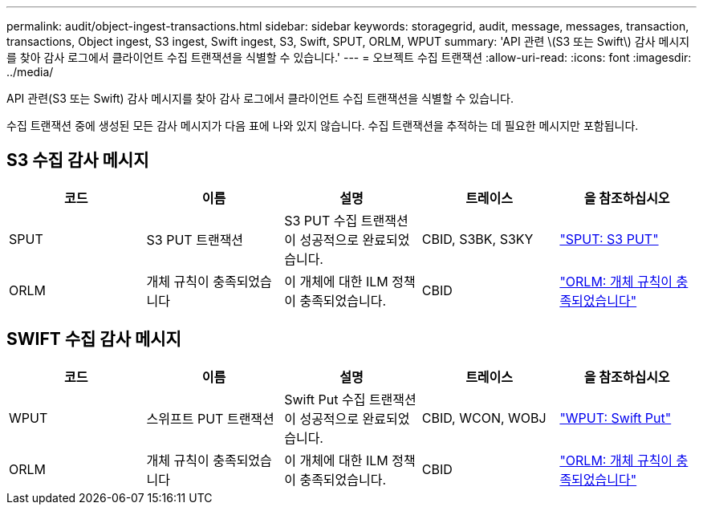 ---
permalink: audit/object-ingest-transactions.html 
sidebar: sidebar 
keywords: storagegrid, audit, message, messages, transaction, transactions, Object ingest, S3 ingest, Swift ingest, S3, Swift, SPUT, ORLM, WPUT 
summary: 'API 관련 \(S3 또는 Swift\) 감사 메시지를 찾아 감사 로그에서 클라이언트 수집 트랜잭션을 식별할 수 있습니다.' 
---
= 오브젝트 수집 트랜잭션
:allow-uri-read: 
:icons: font
:imagesdir: ../media/


[role="lead"]
API 관련(S3 또는 Swift) 감사 메시지를 찾아 감사 로그에서 클라이언트 수집 트랜잭션을 식별할 수 있습니다.

수집 트랜잭션 중에 생성된 모든 감사 메시지가 다음 표에 나와 있지 않습니다. 수집 트랜잭션을 추적하는 데 필요한 메시지만 포함됩니다.



== S3 수집 감사 메시지

|===
| 코드 | 이름 | 설명 | 트레이스 | 을 참조하십시오 


 a| 
SPUT
 a| 
S3 PUT 트랜잭션
 a| 
S3 PUT 수집 트랜잭션이 성공적으로 완료되었습니다.
 a| 
CBID, S3BK, S3KY
 a| 
link:sput-s3-put.html["SPUT: S3 PUT"]



 a| 
ORLM
 a| 
개체 규칙이 충족되었습니다
 a| 
이 개체에 대한 ILM 정책이 충족되었습니다.
 a| 
CBID
 a| 
link:orlm-object-rules-met.html["ORLM: 개체 규칙이 충족되었습니다"]

|===


== SWIFT 수집 감사 메시지

|===
| 코드 | 이름 | 설명 | 트레이스 | 을 참조하십시오 


 a| 
WPUT
 a| 
스위프트 PUT 트랜잭션
 a| 
Swift Put 수집 트랜잭션이 성공적으로 완료되었습니다.
 a| 
CBID, WCON, WOBJ
 a| 
link:wput-swift-put.html["WPUT: Swift Put"]



 a| 
ORLM
 a| 
개체 규칙이 충족되었습니다
 a| 
이 개체에 대한 ILM 정책이 충족되었습니다.
 a| 
CBID
 a| 
link:orlm-object-rules-met.html["ORLM: 개체 규칙이 충족되었습니다"]

|===